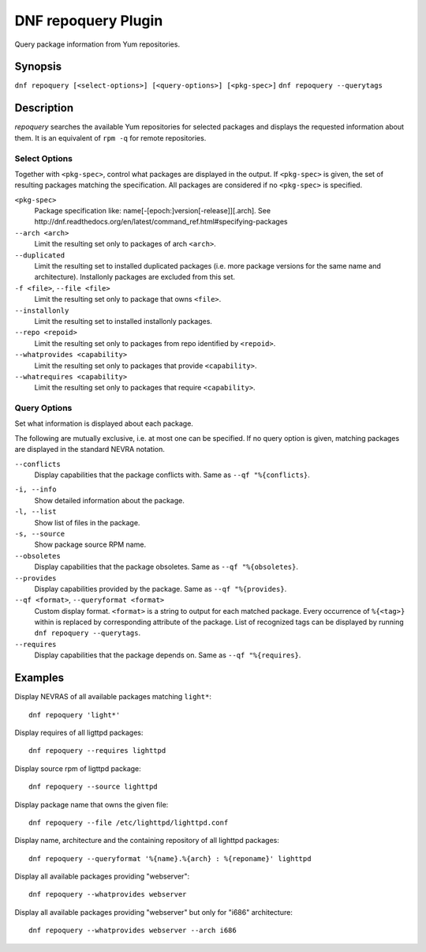 ..
  Copyright (C) 2014  Red Hat, Inc.

  This copyrighted material is made available to anyone wishing to use,
  modify, copy, or redistribute it subject to the terms and conditions of
  the GNU General Public License v.2, or (at your option) any later version.
  This program is distributed in the hope that it will be useful, but WITHOUT
  ANY WARRANTY expressed or implied, including the implied warranties of
  MERCHANTABILITY or FITNESS FOR A PARTICULAR PURPOSE.  See the GNU General
  Public License for more details.  You should have received a copy of the
  GNU General Public License along with this program; if not, write to the
  Free Software Foundation, Inc., 51 Franklin Street, Fifth Floor, Boston, MA
  02110-1301, USA.  Any Red Hat trademarks that are incorporated in the
  source code or documentation are not subject to the GNU General Public
  License and may only be used or replicated with the express permission of
  Red Hat, Inc.

====================
DNF repoquery Plugin
====================

Query package information from Yum repositories.

--------
Synopsis
--------

``dnf repoquery [<select-options>] [<query-options>] [<pkg-spec>]``
``dnf repoquery --querytags``

-----------
Description
-----------

`repoquery` searches the available Yum repositories for selected packages and displays the requested information about them. It is an equivalent of ``rpm -q`` for remote repositories.


Select Options
--------------

Together with ``<pkg-spec>``, control what packages are displayed in the output. If ``<pkg-spec>`` is given, the set of resulting packages matching the specification. All packages are considered if no ``<pkg-spec>`` is specified.

``<pkg-spec>``
    Package specification like: name[-[epoch:]version[-release]][.arch]. See
    http://dnf.readthedocs.org/en/latest/command_ref.html#specifying-packages

``--arch <arch>``
    Limit the resulting set only to packages of arch ``<arch>``.

``--duplicated``
    Limit the resulting set to installed duplicated packages (i.e. more package versions
    for the same name and architecture). Installonly packages are excluded from this set.

``-f <file>``, ``--file <file>``
    Limit the resulting set only to package that owns ``<file>``.

``--installonly``
    Limit the resulting set to installed installonly packages.

``--repo <repoid>``
    Limit the resulting set only to packages from repo identified by ``<repoid>``.

``--whatprovides <capability>``
    Limit the resulting set only to packages that provide ``<capability>``.

``--whatrequires <capability>``
    Limit the resulting set only to packages that require ``<capability>``.


Query Options
-------------

Set what information is displayed about each package.

The following are mutually exclusive, i.e. at most one can be specified. If no query option is given, matching packages are displayed in the standard NEVRA notation.

``--conflicts``
    Display capabilities that the package conflicts with. Same as ``--qf "%{conflicts}``.

.. _info_repoquery-label:

``-i, --info``
    Show detailed information about the package.

``-l, --list``
    Show list of files in the package.

``-s, --source``
    Show package source RPM name.

``--obsoletes``
    Display capabilities that the package obsoletes. Same as ``--qf "%{obsoletes}``.

``--provides``
    Display capabilities provided by the package. Same as ``--qf "%{provides}``.

``--qf <format>``, ``--queryformat <format>``
    Custom display format. ``<format>`` is a string to output for each matched package. Every occurrence of ``%{<tag>}`` within is replaced by corresponding attribute of the package. List of recognized tags can be displayed by running ``dnf repoquery --querytags``.

``--requires``
    Display capabilities that the package depends on. Same as ``--qf "%{requires}``.


--------
Examples
--------

Display NEVRAS of all available packages matching ``light*``::

    dnf repoquery 'light*'

Display requires of all ligttpd packages::

    dnf repoquery --requires lighttpd

Display source rpm of ligttpd package::

    dnf repoquery --source lighttpd

Display package name that owns the given file::

    dnf repoquery --file /etc/lighttpd/lighttpd.conf

Display name, architecture and the containing repository of all lighttpd packages::

    dnf repoquery --queryformat '%{name}.%{arch} : %{reponame}' lighttpd

Display all available packages providing "webserver"::

    dnf repoquery --whatprovides webserver

Display all available packages providing "webserver" but only for "i686" architecture::

    dnf repoquery --whatprovides webserver --arch i686
